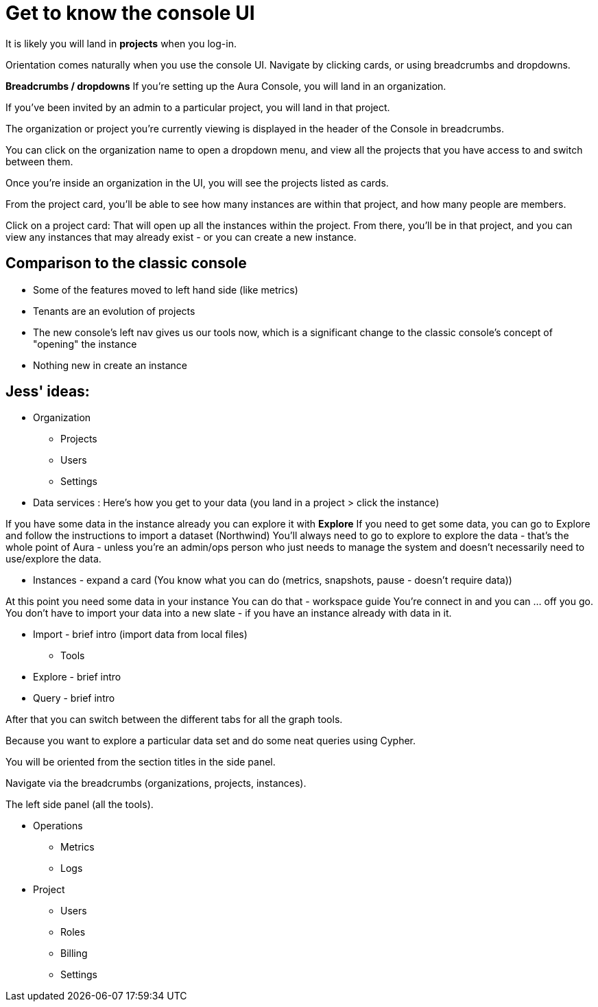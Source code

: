 [[visual-overview]]
= Get to know the console UI
:description: This page introduces the console UI.

It is likely you will land in *projects* when you log-in.

Orientation comes naturally when you use the console UI. Navigate by clicking cards, or using breadcrumbs and dropdowns.

*Breadcrumbs / dropdowns* If you’re setting up the Aura Console, you will land in an organization.

If you’ve been invited by an admin to a particular project, you will land in that project. 

The organization or project you’re currently viewing is displayed in the header of the Console in breadcrumbs.

You can click on the organization name to open a dropdown menu, and view all the projects that you have access to and switch between them.

Once you’re inside an organization in the UI, you will see the projects listed as cards. 

From the project card, you’ll be able to see how many instances are within that project, and how many people are members.

Click on a project card: That will open up all the instances within the project. 
From there, you’ll be in that project, and you can view any instances that may already exist - or you can create a new instance.

== Comparison to the classic console

* Some of the features moved to left hand side (like metrics)
* Tenants are an evolution of projects
* The new console's left nav gives us our tools now, which is a significant change to the classic console's concept of "opening" the instance
* Nothing new in create an instance


== Jess' ideas:

* Organization
** Projects
** Users
** Settings

* Data services : Here’s how you get to your data (you land in a project > click the instance) 

If you have some data in the instance already you can explore it with *Explore*
If you need to get some data, you can go to Explore and follow the instructions to import a dataset (Northwind)
You’ll always need to go to explore to explore the data - that's the whole point of Aura - unless you're an admin/ops person who just needs to manage the system and doesn't necessarily need to use/explore the data.

** Instances - expand a card (You know what you can do (metrics, snapshots, pause - doesn’t require data))

At this point you need some data in your instance
You can do that - workspace guide
You’re connect in and you can … off you go. You don’t have to import your data into a new slate - if you have an instance already with data in it.

** Import - brief intro (import data from local files)

* Tools
** Explore - brief intro
** Query - brief intro

After that you can switch between the different tabs for all the graph tools. 

Because you want to explore a particular data set and do some neat queries using Cypher.

You will be oriented from the section titles in the side panel.

Navigate via the breadcrumbs (organizations, projects, instances).

The left side panel (all the tools).


* Operations
** Metrics
** Logs

* Project
** Users
** Roles
** Billing
** Settings